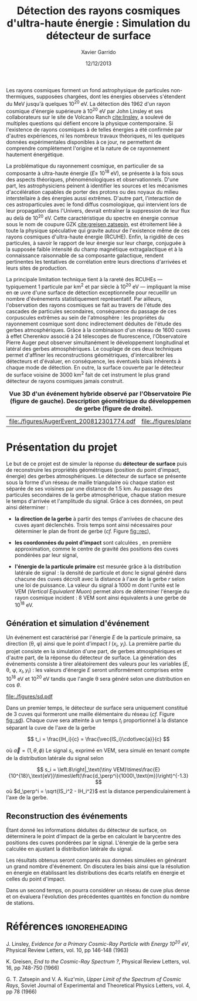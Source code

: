 #+TITLE:  Détection des rayons cosmiques d'ultra-haute énergie : Simulation du détecteur de surface
#+AUTHOR: Xavier Garrido
#+DATE:   12/12/2013
#+OPTIONS: toc:nil ^:{}
#+LATEX_HEADER: \setcounter{chapter}{2}
#+LATEX_HEADER_EXTRA: \renewcommand{\chaptername}{Projet}

Les rayons cosmiques forment un fond astrophysique de particules non-thermiques,
supposées chargées, dont les énergies observées s'étendent du MeV jusqu'à
quelques 10^{20} eV. La détection dès 1962 d'un rayon cosmique d'énergie
supérieure à 10^{20} eV par John Linsley et ses collaborateurs sur le site de
Volcano Ranch\nbsp{}[[cite:linsley]], a soulevé de multiples questions qui défient encore
la physique contemporaine. Si l'existence de rayons cosmiques à de telles
énergies a été confirmée par d'autres expériences, ni les nombreux travaux
théoriques, ni les quelques données expérimentales disponibles à ce jour, ne
permettent de comprendre complètement l'origine et la nature de ce rayonnement
hautement énergétique.

La problématique du rayonnement cosmique, en particulier de sa composante à
ultra-haute énergie (\(E\geq\)\nbsp{}10^{18}\nbsp{}eV), se présente à la fois sous
des aspects théoriques, phénoménologiques et observationnels. D'une part, les
astrophysiciens peinent à identifier les sources et les mécanismes
d'accélération capables de porter des protons ou des noyaux du milieu
interstellaire à des énergies aussi extrêmes. D'autre part, l'interaction de ces
astroparticules avec le fond diffus cosmologique, qui intervient lors de leur
propagation dans l'Univers, devrait entraîner la suppression de leur flux au
delà de 10^{20} eV. Cette caractéristique du spectre en énergie connue sous le
nom de coupure GZK [[cite:greisen,zatsepin]], est étroitement liée à toute la
physique spéculative qui gravite autour de l'existence même de ces rayons
cosmiques d'ultra-haute énergie (RCUHE). Enfin, la rigidité de ces particules, à
savoir le rapport de leur énergie sur leur charge, conjuguée à la supposée
faible intensité du champ magnétique extragalactique et à la connaissance
raisonnable de sa composante galactique, rendent pertinentes les tentatives de
corrélation entre leurs directions d'arrivées et leurs sites de production.

La principale limitation technique tient à la rareté des RCUHEs --- typiquement
1 particule par km^{2} et par siècle à 10^{20} eV --- impliquant la mise en \oe
uvre d'une surface de détection exceptionnelle pour recueillir un nombre
d'événements statistiquement représentatif. Par ailleurs, l'observation des
rayons cosmiques se fait au travers de l'étude des cascades de particules
secondaires, conséquence du passage de ces corpuscules extrêmes au sein de
l'atmosphère : les propriétes du rayonnement cosmique sont donc indirectement
déduites de l'étude des gerbes atmosphériques. Grâce à la combinaison d'un
réseau de 1600 cuves à effet Cherenkov associé à 24 télescopes de fluorescence,
l'Observatoire Pierre Auger peut observer simultanément le développement
longitudinal et latéral des gerbes atmosphériques. Le couplage de ces deux
techniques permet d'affiner les reconstructions géométriques, d'intercalibrer
les détecteurs et d'évaluer, en conséquence, les éventuels biais inhérents à
chaque mode de détection. En outre, la surface couverte par le détecteur de
surface voisine de 3000 km^{2} fait de cet instrument le plus grand détecteur de
rayons cosmiques jamais construit.


#+NAME: fig::rec
#+CAPTION: *Vue 3D d'un événement hybride observé par l'Observatoire Pierre Auger (figure de gauche).*
#+CAPTION: *Description géométrique du développement du front de gerbe (figure de droite).*
#+ATTR_LATEX: :align p{0.5\linewidth}p{0.5\linewidth}
| [[file:./figures/AugerEvent_200812301774.pdf]] | [[file:./figures/plane_front.pdf]] |

* Présentation du projet

Le but de ce projet est de simuler la réponse du *détecteur de surface* puis de
reconstruire les propriétés géométriques (position du point d'impact, énergie)
des gerbes atmosphériques. Le détecteur de surface se présente sous la forme
d'un réseau de maille triangulaire où chaque station est séparée de ses voisines
par une distance de 1.5 km. Au passage des particules secondaires de la gerbe
atmosphérique, chaque station mesure le temps d'arrivée et l'amplitude du
signal. Grâce à ces données, on peut ainsi déterminer :


- *la direction de la gerbe* à partir des temps d'arrivées de chacune des cuves
  ayant déclenchés. Trois temps sont ainsi nécessaires pour déterminer le plan
  de front de gerbe (/cf./ Figure [[fig::rec]]),

- *les coordonnées du point d'impact* sont calculées , en première
  approximation, comme le centre de gravité des positions des cuves pondérées
  par leur signal,

- *l'énergie de la particule primaire* est mesurée grâce à la distribution
  latérale de signal : la densité de particule et donc le signal généré dans
  chacune des cuves décroît avec la distance à l'axe de la gerbe $r$ selon une
  loi de puissance. La valeur du signal à 1000 m dont l'unité est le VEM
  (/Vertical Equivalent Muon/) permet alors de déterminer l'énergie du rayon
  cosmique incident : 8 VEM sont ainsi équivalents à une gerbe de 10^{18} eV.

** Génération et simulation d'événement

Un événement est caractérisé par l'énergie $E$ de la particule primaire, sa
direction (\theta, \phi) ainsi que le point d'impact $I$ ($x_i$, $y_i$). La
première partie du projet consiste en la simulation d'une part, de gerbes
atmosphériques et d'autre part, de la réponse du détecteur de surface. La
génération des événements consiste à tirer aléatoirement des valeurs pour les
variables ($E$, \theta, \phi, $x_I, y_I$) : les valeurs d'énergie $E$ seront
uniformément comprises entre 10^{18} eV et 10^{20} eV tandis que l'angle
\theta sera généré selon une distribution en $\cos\,\theta$.

#+NAME: fig::sd
#+CAPTION: *Représentation d'un réseau de surface constitué de 3 cuves.*
#+ATTR_LATEX: :width 0.3\linewidth
[[file:./figures/sd.pdf]]

Dans un premier temps, le détecteur de surface sera uniquement constitué de 3
cuves qui formeront une maille élémentaire du réseau (/cf./ Figure
[[fig::sd]]). Chaque cuve sera atteinte à un temps $t_i$ proportionnel à la distance
séparant la cuve de l'axe de la gerbe

\[
t_i = \frac{IH_i}{c} = \frac{\vec{IS_i}\cdot\vec{a}}{c}
\]

où $\vec{a}=(1,\theta, \phi)$ Le signal
$s_i$, exprimé en VEM, sera simulé en tenant compte de la distribution latérale
du signal selon

\[
s_i = \left.8\right|_\text{\tiny VEM}\times\frac{E}{10^{18}\,\text{eV}}\times\left(\frac{d_\perp^i}{1000\,\text{m}}\right)^{-1.3}
\]
où $d_\perp^i = \sqrt{IS_i^2 - IH_i^2}$ est la distance perpendiculairement à
l'axe de la gerbe.

** Reconstruction des événements

Étant donné les informations déduites du détecteur de surface, on déterminera le
point d'impact de la gerbe en calculant le barycentre des positions des cuves
pondérées par le signal. L'énergie de la gerbe sera calculée en ajustant la
distribution latérale du signal.

Les résultats obtenus seront comparés aux données simulées en générant un grand
nombre d'événement. On discutera les biais ainsi que la résolution en énergie en
établissant les distributions des écarts relatifs en énergie et celles du point
d'impact.

Dans un second temps, on pourra considérer un réseau de cuve plus dense et on
évaluera l'évolution des précédentes quantités en fonction du nombre de
stations.

* Références                                                  :ignoreheading:
#+LATEX: \renewcommand{\bibname}{Références}

#+BEGIN_bibliography
\bibitem{linsley} J. Linsley, /Evidence for a Primary Cosmic-Ray Particle with
Energy 10^{20} eV/, Physical Review Letters, vol. 10, pp 146-148 (1963)

\bibitem{greisen} K. Greisen, /End to the Cosmic-Ray Spectrum ?/, Physical
Review Letters, vol. 16, pp 748-750 (1966)

\bibitem{zatsepin} G. T. Zatsepin and V. A. Kuz'min, /Upper Limit of the
Spectrum of Cosmic Rays/, Soviet Journal of Experimental and Theoretical Physics
Letters, vol. 4, pp 78 (1966)
#+END_bibliography
